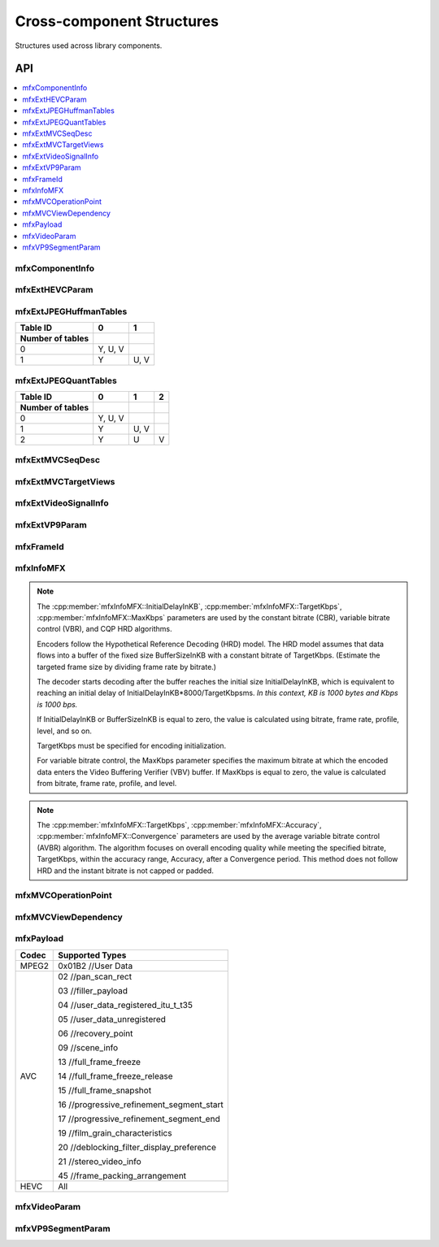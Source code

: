 ==========================
Cross-component Structures
==========================

Structures used across library components.

---
API
---

.. contents::
   :local:
   :depth: 1

mfxComponentInfo
----------------

.. doxygenstruct:: mfxComponentInfo
   :project: oneVPL
   :members:
   :protected-members:

mfxExtHEVCParam
---------------

.. doxygenstruct:: mfxExtHEVCParam
   :project: oneVPL
   :members:
   :protected-members:

mfxExtJPEGHuffmanTables
-----------------------

.. doxygenstruct:: mfxExtJPEGHuffmanTables
   :project: oneVPL
   :members:
   :protected-members:

+------------------+---------+------+
| Table ID         | 0       | 1    |
+------------------+---------+------+
| Number of tables |         |      |
+==================+=========+======+
| 0                | Y, U, V |      |
+------------------+---------+------+
| 1                | Y       | U, V |
+------------------+---------+------+


mfxExtJPEGQuantTables
---------------------

.. doxygenstruct:: mfxExtJPEGQuantTables
   :project: oneVPL
   :members:
   :protected-members:

+------------------+---------+------+---+
| Table ID         | 0       | 1    | 2 |
+------------------+---------+------+---+
| Number of tables |         |      |   |
+==================+=========+======+===+
| 0                | Y, U, V |      |   |
+------------------+---------+------+---+
| 1                | Y       | U, V |   |
+------------------+---------+------+---+
| 2                | Y       | U    | V |
+------------------+---------+------+---+



mfxExtMVCSeqDesc
----------------

.. doxygenstruct:: mfxExtMVCSeqDesc
   :project: oneVPL
   :members:
   :protected-members:

mfxExtMVCTargetViews
--------------------

.. doxygenstruct:: mfxExtMVCTargetViews
   :project: oneVPL
   :members:
   :protected-members:

mfxExtVideoSignalInfo
---------------------

.. doxygenstruct:: mfxExtVideoSignalInfo
   :project: oneVPL
   :members:
   :protected-members:
   :undoc-members:

mfxExtVP9Param
--------------

.. doxygenstruct:: mfxExtVP9Param
   :project: oneVPL
   :members:
   :protected-members:

mfxFrameId
----------

.. doxygenstruct:: mfxFrameId
   :project: oneVPL
   :members:
   :protected-members:

mfxInfoMFX
----------

.. doxygenstruct:: mfxInfoMFX
   :project: oneVPL
   :members:
   :protected-members:

.. note::

   The :cpp:member:`mfxInfoMFX::InitialDelayInKB`, :cpp:member:`mfxInfoMFX::TargetKbps`,
   :cpp:member:`mfxInfoMFX::MaxKbps` parameters are used by the constant bitrate
   (CBR), variable bitrate control (VBR), and CQP HRD algorithms.

   Encoders follow the Hypothetical Reference Decoding (HRD) model. The
   HRD model assumes that data flows into a buffer of the fixed size
   BufferSizeInKB with a constant bitrate of TargetKbps. (Estimate the targeted
   frame size by dividing frame rate by bitrate.)

   The decoder starts decoding after the buffer reaches the initial size
   InitialDelayInKB, which is equivalent to reaching an initial delay of
   InitialDelayInKB*8000/TargetKbpsms.
   *In this context, KB is 1000 bytes and Kbps is 1000 bps.*

   If InitialDelayInKB or BufferSizeInKB is equal to zero, the value is
   calculated using bitrate, frame rate, profile, level, and so on.

   TargetKbps must be specified for encoding initialization.

   For variable bitrate control, the MaxKbps parameter specifies the maximum
   bitrate at which the encoded data enters the Video Buffering Verifier (VBV)
   buffer. If MaxKbps is equal to zero, the value is calculated from bitrate,
   frame rate, profile, and level.

.. note::

   The :cpp:member:`mfxInfoMFX::TargetKbps`, :cpp:member:`mfxInfoMFX::Accuracy`,
   :cpp:member:`mfxInfoMFX::Convergence` parameters are used by the average variable
   bitrate control (AVBR) algorithm. The algorithm focuses on overall encoding
   quality while meeting the specified bitrate, TargetKbps, within the accuracy
   range, Accuracy, after a Convergence period. This method does not follow HRD
   and the instant bitrate is not capped or padded.


mfxMVCOperationPoint
--------------------

.. doxygenstruct:: mfxMVCOperationPoint
   :project: oneVPL
   :members:
   :protected-members:

mfxMVCViewDependency
--------------------

.. doxygenstruct:: mfxMVCViewDependency
   :project: oneVPL
   :members:
   :protected-members:

mfxPayload
----------

.. doxygenstruct:: mfxPayload
   :project: oneVPL
   :members:
   :protected-members:

+-----------+-------------------------------------------+
| **Codec** | **Supported Types**                       |
+===========+===========================================+
| MPEG2     | 0x01B2 //User Data                        |
+-----------+-------------------------------------------+
| AVC       | 02 //pan_scan_rect                        |
|           |                                           |
|           | 03 //filler_payload                       |
|           |                                           |
|           | 04 //user_data_registered_itu_t_t35       |
|           |                                           |
|           | 05 //user_data_unregistered               |
|           |                                           |
|           | 06 //recovery_point                       |
|           |                                           |
|           | 09 //scene_info                           |
|           |                                           |
|           | 13 //full_frame_freeze                    |
|           |                                           |
|           | 14 //full_frame_freeze_release            |
|           |                                           |
|           | 15 //full_frame_snapshot                  |
|           |                                           |
|           | 16 //progressive_refinement_segment_start |
|           |                                           |
|           | 17 //progressive_refinement_segment_end   |
|           |                                           |
|           | 19 //film_grain_characteristics           |
|           |                                           |
|           | 20 //deblocking_filter_display_preference |
|           |                                           |
|           | 21 //stereo_video_info                    |
|           |                                           |
|           | 45 //frame_packing_arrangement            |
+-----------+-------------------------------------------+
| HEVC      | All                                       |
+-----------+-------------------------------------------+



mfxVideoParam
-------------

.. doxygenstruct:: mfxVideoParam
   :project: oneVPL
   :members:
   :protected-members:

mfxVP9SegmentParam
------------------

.. doxygenstruct:: mfxVP9SegmentParam
   :project: oneVPL
   :members:
   :protected-members:


